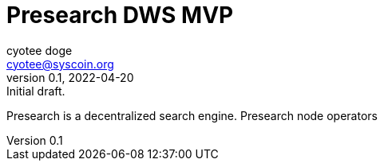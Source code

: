 = Presearch DWS MVP
ifndef::compositing[]
:author: cyotee doge
:email: cyotee@syscoin.org
:revdate: 2022-04-20
:revnumber: 0.1
:revremark: Initial draft.
:toc:
:toclevels: 6
:sectnums:
:data-uri:
:stem: asciimath
:pathtoroot: ../../../../
:imagesdir: {pathtoroot}
:includeprefix: {pathtoroot}
:compositing:
endif::[]

Presearch is a decentralized search engine.
Presearch node operators 